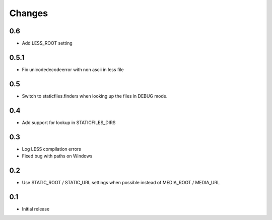 Changes
*******

0.6
----

- Add LESS_ROOT setting


0.5.1
-----

- Fix unicodedecodeerror with non ascii in less file


0.5
----

- Switch to staticfiles.finders when looking up the files in DEBUG mode.


0.4
----

- Add support for lookup in STATICFILES_DIRS


0.3
----

- Log LESS compilation errors
- Fixed bug with paths on Windows


0.2
----

- Use STATIC_ROOT / STATIC_URL settings when possible instead of MEDIA_ROOT / MEDIA_URL


0.1
----

- Initial release
